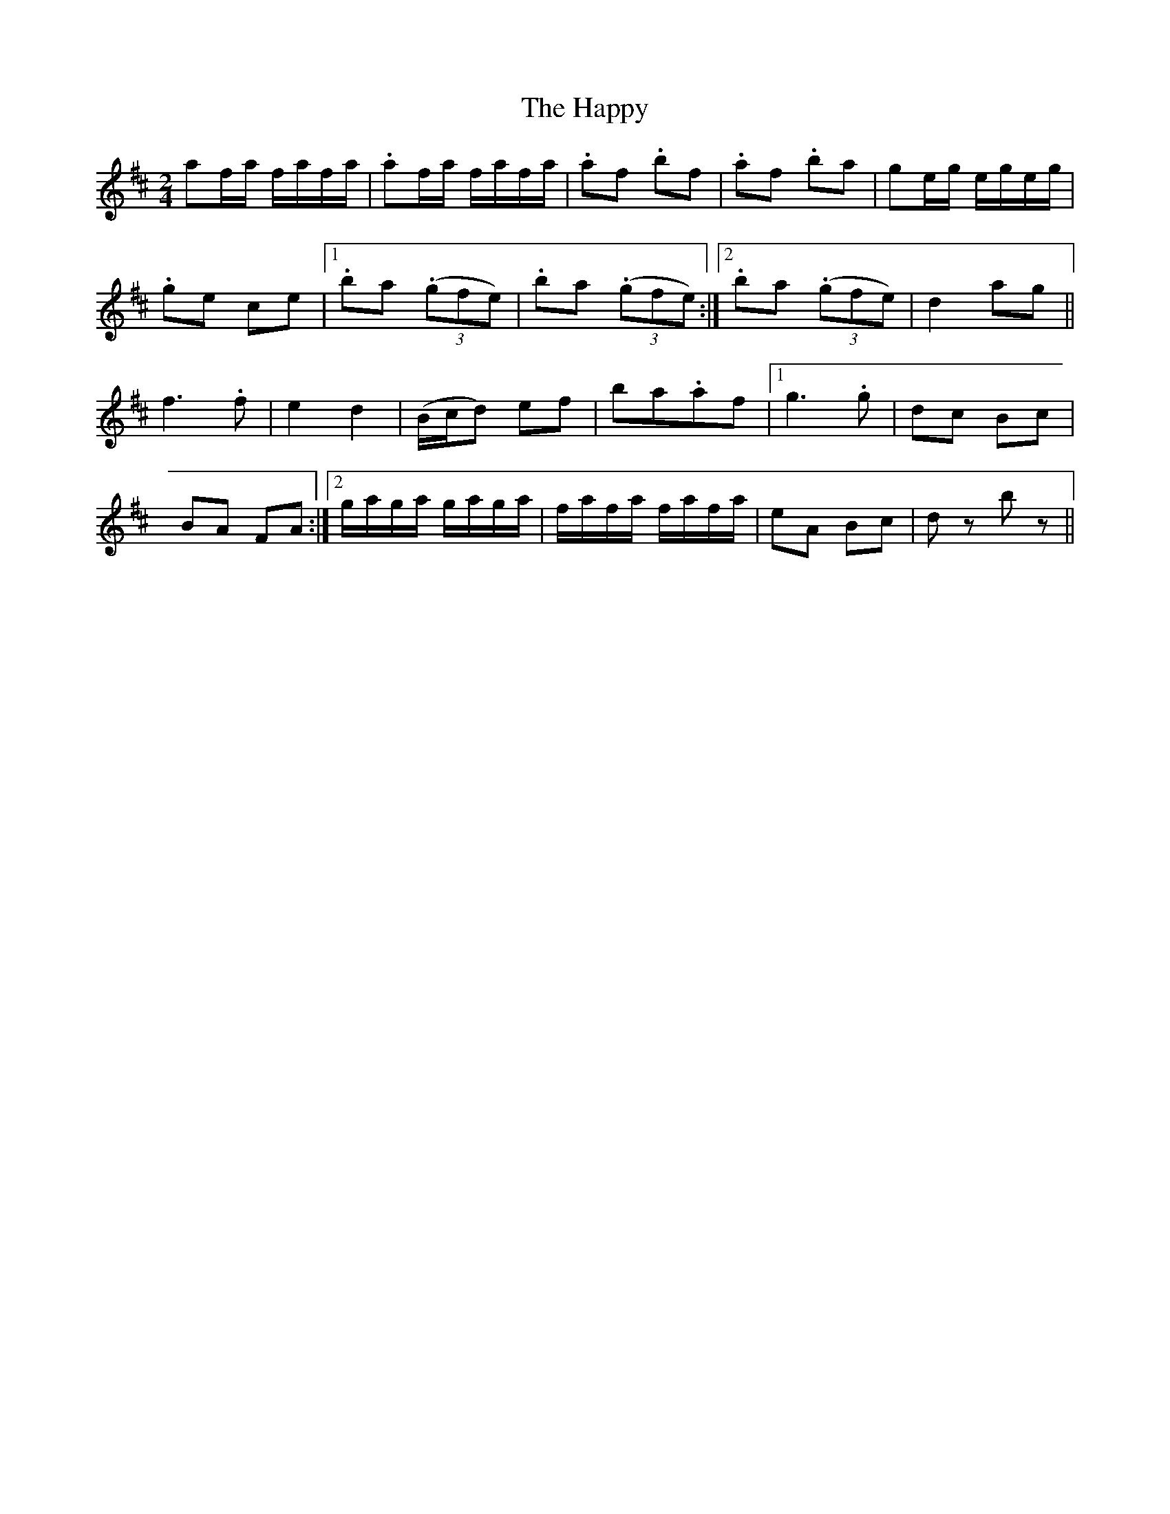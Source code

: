 X: 1
T: Happy, The
Z: Crackpot
S: https://thesession.org/tunes/9455#setting9455
R: polka
M: 2/4
L: 1/8
K: Dmaj
af/a/ f/a/f/a/ | .af/a/ f/a/f/a/ | .af .bf | .af .ba |ge/g/ e/g/e/g/ |
.ge ce |1 .ba ((3.gfe) | .ba ((3.gfe) :|2 .ba ((3.gfe) | d2 ag ||
f2>.f2 | e2 d2 | (B/c/d) ef | ba.af |1 g2>.g2 |dc Bc |
BA FA :|2 g/a/g/a/ g/a/g/a/ | f/a/f/a/ f/a/f/a/ |eA Bc | dz bz ||
